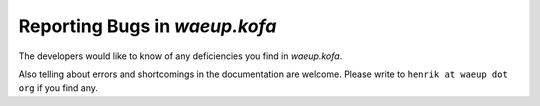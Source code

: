 .. _reporting-bugs:

Reporting Bugs in `waeup.kofa`
******************************

The developers would like to know of any deficiencies you find in
`waeup.kofa`.

Also telling about errors and shortcomings in the documentation are
welcome. Please write to ``henrik at waeup dot org`` if you find any.

.. seealso::

   `How to Report Bugs Effectively
   <http://www.chiark.greenend.org.uk/~sgtatham/bugs.html>`_ Article
   which goes into some detail about how to create a useful bug
   report. This describes what kind of information is useful and why
   it is useful.
